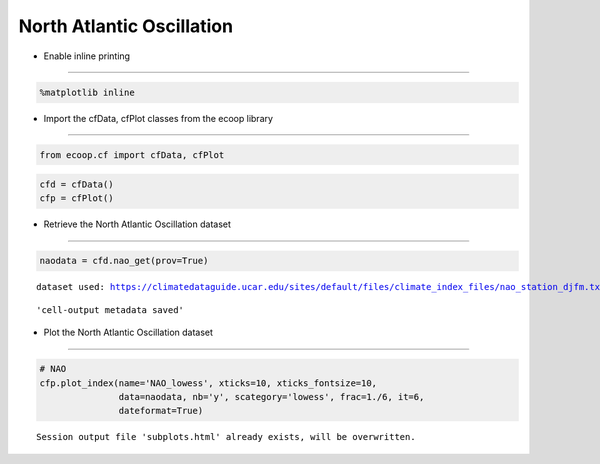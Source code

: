 .. _NAO:


North Atlantic Oscillation
==========================

-  Enable inline printing
~~~~~~~~~~~~~~~~~~~~~~~~~

.. code:: python

    %matplotlib inline
-  Import the cfData, cfPlot classes from the ecoop library
~~~~~~~~~~~~~~~~~~~~~~~~~~~~~~~~~~~~~~~~~~~~~~~~~~~~~~~~~~~

.. code:: python

    from ecoop.cf import cfData, cfPlot
.. code:: python

    cfd = cfData()
    cfp = cfPlot()
-  Retrieve the North Atlantic Oscillation dataset
~~~~~~~~~~~~~~~~~~~~~~~~~~~~~~~~~~~~~~~~~~~~~~~~~~

.. code:: python

    naodata = cfd.nao_get(prov=True)

.. parsed-literal::

    dataset used: https://climatedataguide.ucar.edu/sites/default/files/climate_index_files/nao_station_djfm.txt



.. parsed-literal::

    'cell-output metadata saved'


-  Plot the North Atlantic Oscillation dataset
~~~~~~~~~~~~~~~~~~~~~~~~~~~~~~~~~~~~~~~~~~~~~~

.. code:: python

    # NAO
    cfp.plot_index(name='NAO_lowess', xticks=10, xticks_fontsize=10, 
                   data=naodata, nb='y', scategory='lowess', frac=1./6, it=6, 
                   dateformat=True)

.. parsed-literal::

    Session output file 'subplots.html' already exists, will be overwritten.



.. image:: NAO.png
     :scale: 50
